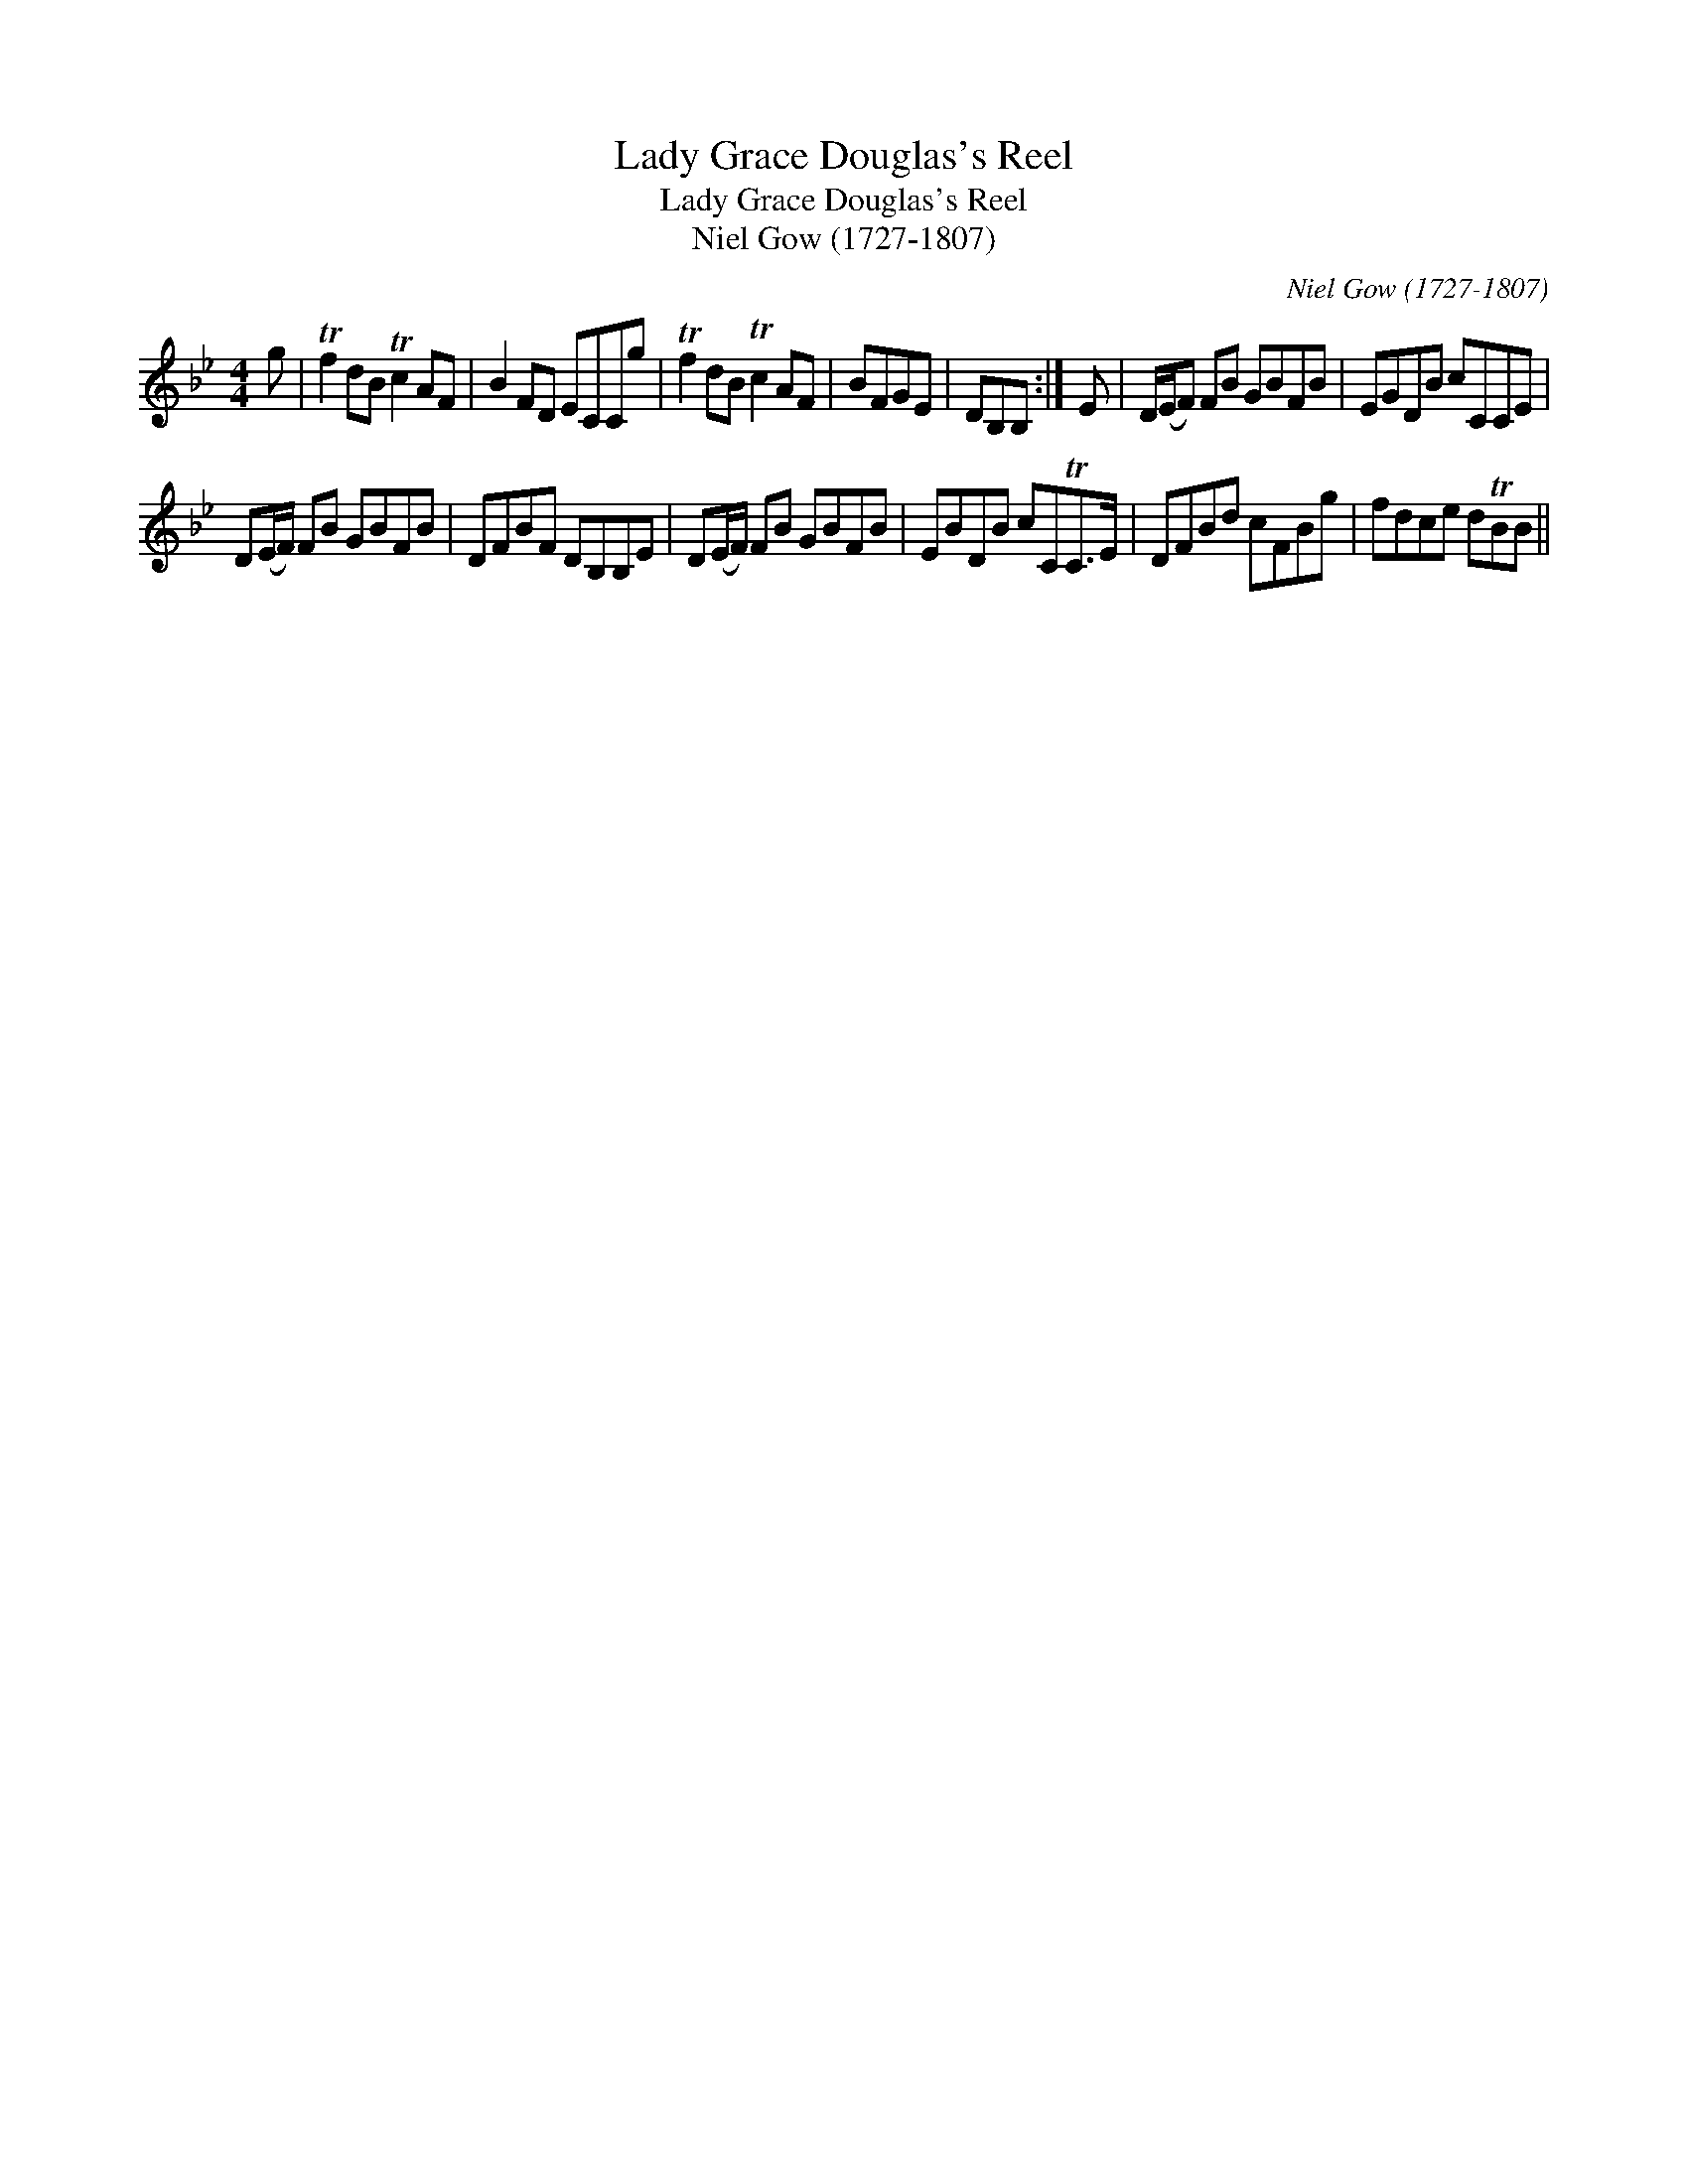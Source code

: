 X:1
T:Lady Grace Douglas's Reel
T:Lady Grace Douglas's Reel
T:Niel Gow (1727-1807)
C:Niel Gow (1727-1807)
L:1/8
M:4/4
K:Bb
V:1 treble 
V:1
 g | Tf2 dB Tc2 AF | B2 FD ECCg | Tf2 dB Tc2 AF | BFGE | DB,B, :| E | D/(E/F) FB GBFB | EGDB cCCE | %9
 D(E/F/) FB GBFB | DFBF DB,B,E | D(E/F/) FB GBFB | EBDB cCTC>E | DFBd cFBg | fdce dTBB || %15

